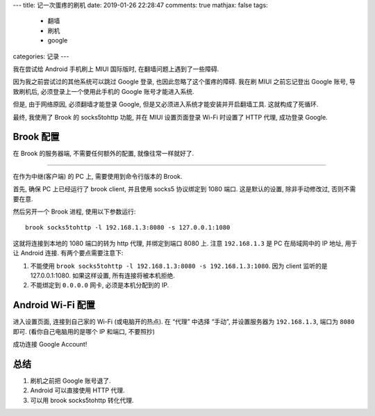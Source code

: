 ---
title:  记一次蛋疼的刷机
date:   2019-01-26 22:28:47
comments: true
mathjax:  false
tags:
    - 翻墙
    - 刷机
    - google
categories: 记录
---

我在尝试给 Android 手机刷上 MIUI 国际版时, 在翻墙问题上遇到了一些障碍.

因为我之前尝试过的其他系统可以跳过 Google 登录,
也因此忽略了这个蛋疼的障碍. 我在刷 MIUI 之前忘记登出 Google 账号,
导致刷机后, 必须登录上一个使用此手机的 Google 账号才能进入系统.

但是, 由于网络原因, 必须翻墙才能登录 Google,
但是又必须进入系统才能安装并开启翻墙工具. 这就构成了死循环.

最终, 我使用了 Brook 的 socks5tohttp 功能, 并在 MIUI 设置页面登录 Wi-Fi
时设置了 HTTP 代理, 成功登录 Google.

.. raw:: html

   <!--more-->

Brook 配置
==========

在 Brook 的服务器端, 不需要任何额外的配置, 就像往常一样就好了.

--------------

在作为中继(客户端) 的 PC 上, 需要使用到命令行版本的 Brook.

首先, 确保 PC 上已经运行了 brook client, 并且使用 socks5 协议绑定到 1080
端口. 这是默认的设置, 除非手动修改过, 否则不需要在意.

然后另开一个 Brook 进程, 使用以下参数运行:

::

   brook socks5tohttp -l 192.168.1.3:8080 -s 127.0.0.1:1080

这就将连接到本地的 1080 端口的转为 http 代理, 并绑定到端口 8080 上. 注意
``192.168.1.3`` 是 PC 在局域网中的 IP 地址, 用于让 Android 连接.
有两个要点需要注意下:

1. 不能使用
   ``brook socks5tohttp -l 192.168.1.3:8080 -s 192.168.1.3:1080``. 因为
   client 监听的是 127.0.0.1:1080. 如果这样设置, 所有连接将被本机拒绝.
2. 不能绑定到 ``0.0.0.0`` 网卡, 必须是本机分配到的 IP.

Android Wi-Fi 配置
==================

进入设置页面, 连接到自己家的 Wi-Fi (或电脑开的热点). 在 “代理” 中选择
“手动”, 并设置服务器为 ``192.168.1.3``, 端口为 ``8080`` 即可.
(看你自己电脑用的是哪个 IP 和端口, 不要照抄)

成功连接 Google Account!

总结
====

1. 刷机之前把 Google 账号退了.
2. Android 可以直接使用 HTTP 代理.
3. 可以用 brook socks5tohttp 转化代理.

